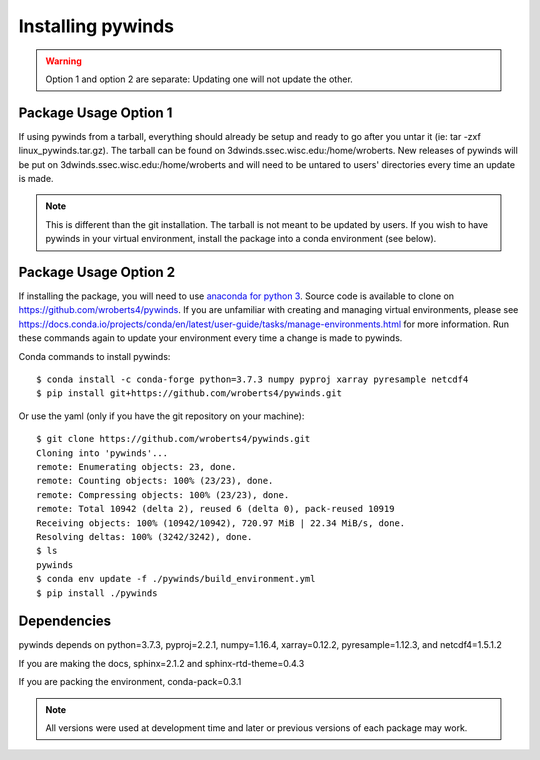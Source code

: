 Installing pywinds
==================

.. warning::

    Option 1 and option 2 are separate: Updating one will not update the other.

Package Usage Option 1
----------------------

If using pywinds from a tarball, everything should already be setup and ready to go after you untar it
(ie: tar -zxf linux_pywinds.tar.gz). The tarball can be found on 3dwinds.ssec.wisc.edu:/home/wroberts.
New releases of pywinds will be put on 3dwinds.ssec.wisc.edu:/home/wroberts and will need to be
untared to users' directories every time an update is made.

.. note::

    This is different than the git installation. The tarball is not meant to be updated by users. If you
    wish to have pywinds in your virtual environment, install the package into a conda environment (see below).

Package Usage Option 2
----------------------

If installing the package, you will need to use `anaconda for python 3 <https://www.anaconda.com/distribution/>`_.
Source code is available to clone on https://github.com/wroberts4/pywinds. If you are unfamiliar with creating
and managing virtual environments, please see
https://docs.conda.io/projects/conda/en/latest/user-guide/tasks/manage-environments.html for more information.
Run these commands again to update your environment every time a change is made to pywinds.


Conda commands to install pywinds::

    $ conda install -c conda-forge python=3.7.3 numpy pyproj xarray pyresample netcdf4
    $ pip install git+https://github.com/wroberts4/pywinds.git

Or use the yaml (only if you have the git repository on your machine)::

    $ git clone https://github.com/wroberts4/pywinds.git
    Cloning into 'pywinds'...
    remote: Enumerating objects: 23, done.
    remote: Counting objects: 100% (23/23), done.
    remote: Compressing objects: 100% (23/23), done.
    remote: Total 10942 (delta 2), reused 6 (delta 0), pack-reused 10919
    Receiving objects: 100% (10942/10942), 720.97 MiB | 22.34 MiB/s, done.
    Resolving deltas: 100% (3242/3242), done.
    $ ls
    pywinds
    $ conda env update -f ./pywinds/build_environment.yml
    $ pip install ./pywinds


Dependencies
------------

pywinds depends on python=3.7.3, pyproj=2.2.1, numpy=1.16.4, xarray=0.12.2, pyresample=1.12.3, and netcdf4=1.5.1.2

If you are making the docs, sphinx=2.1.2 and sphinx-rtd-theme=0.4.3

If you are packing the environment, conda-pack=0.3.1

.. note::

    All versions were used at development time and later or previous versions of each package may work.